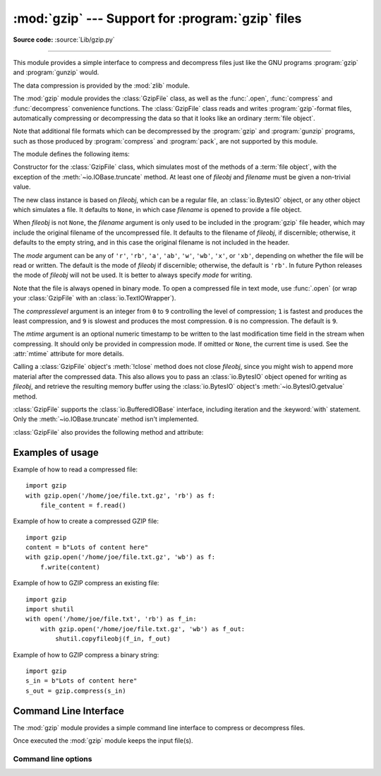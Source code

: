 :mod:`gzip` --- Support for :program:`gzip` files
=================================================

.. module:: gzip
   :synopsis: Interfaces for gzip compression and decompression using file objects.

**Source code:** :source:`Lib/gzip.py`

--------------

This module provides a simple interface to compress and decompress files just
like the GNU programs :program:`gzip` and :program:`gunzip` would.

The data compression is provided by the :mod:`zlib` module.

The :mod:`gzip` module provides the :class:`GzipFile` class, as well as the
:func:`.open`, :func:`compress` and :func:`decompress` convenience functions.
The :class:`GzipFile` class reads and writes :program:`gzip`\ -format files,
automatically compressing or decompressing the data so that it looks like an
ordinary :term:`file object`.

Note that additional file formats which can be decompressed by the
:program:`gzip` and :program:`gunzip` programs, such  as those produced by
:program:`compress` and :program:`pack`, are not supported by this module.

The module defines the following items:


.. function:: open(filename, mode='rb', compresslevel=9, encoding=None, errors=None, newline=None)

   Open a gzip-compressed file in binary or text mode, returning a :term:`file
   object`.

   The *filename* argument can be an actual filename (a :class:`str` or
   :class:`bytes` object), or an existing file object to read from or write to.

   The *mode* argument can be any of ``'r'``, ``'rb'``, ``'a'``, ``'ab'``,
   ``'w'``, ``'wb'``, ``'x'`` or ``'xb'`` for binary mode, or ``'rt'``,
   ``'at'``, ``'wt'``, or ``'xt'`` for text mode. The default is ``'rb'``.

   The *compresslevel* argument is an integer from 0 to 9, as for the
   :class:`GzipFile` constructor.

   For binary mode, this function is equivalent to the :class:`GzipFile`
   constructor: ``GzipFile(filename, mode, compresslevel)``. In this case, the
   *encoding*, *errors* and *newline* arguments must not be provided.

   For text mode, a :class:`GzipFile` object is created, and wrapped in an
   :class:`io.TextIOWrapper` instance with the specified encoding, error
   handling behavior, and line ending(s).

   .. versionchanged:: 3.3
      Added support for *filename* being a file object, support for text mode,
      and the *encoding*, *errors* and *newline* arguments.

   .. versionchanged:: 3.4
      Added support for the ``'x'``, ``'xb'`` and ``'xt'`` modes.

   .. versionchanged:: 3.6
      Accepts a :term:`path-like object`.

.. exception:: BadGzipFile

   An exception raised for invalid gzip files.  It inherits from :exc:`OSError`.
   :exc:`EOFError` and :exc:`zlib.error` can also be raised for invalid gzip
   files.

   .. versionadded:: 3.8

.. class:: GzipFile(filename=None, mode=None, compresslevel=9, fileobj=None, mtime=None)

   Constructor for the :class:`GzipFile` class, which simulates most of the
   methods of a :term:`file object`, with the exception of the :meth:`~io.IOBase.truncate`
   method.  At least one of *fileobj* and *filename* must be given a non-trivial
   value.

   The new class instance is based on *fileobj*, which can be a regular file, an
   :class:`io.BytesIO` object, or any other object which simulates a file.  It
   defaults to ``None``, in which case *filename* is opened to provide a file
   object.

   When *fileobj* is not ``None``, the *filename* argument is only used to be
   included in the :program:`gzip` file header, which may include the original
   filename of the uncompressed file.  It defaults to the filename of *fileobj*, if
   discernible; otherwise, it defaults to the empty string, and in this case the
   original filename is not included in the header.

   The *mode* argument can be any of ``'r'``, ``'rb'``, ``'a'``, ``'ab'``, ``'w'``,
   ``'wb'``, ``'x'``, or ``'xb'``, depending on whether the file will be read or
   written.  The default is the mode of *fileobj* if discernible; otherwise, the
   default is ``'rb'``.  In future Python releases the mode of *fileobj* will
   not be used.  It is better to always specify *mode* for writing.

   Note that the file is always opened in binary mode. To open a compressed file
   in text mode, use :func:`.open` (or wrap your :class:`GzipFile` with an
   :class:`io.TextIOWrapper`).

   The *compresslevel* argument is an integer from ``0`` to ``9`` controlling
   the level of compression; ``1`` is fastest and produces the least
   compression, and ``9`` is slowest and produces the most compression. ``0``
   is no compression. The default is ``9``.

   The *mtime* argument is an optional numeric timestamp to be written to
   the last modification time field in the stream when compressing.  It
   should only be provided in compression mode.  If omitted or ``None``, the
   current time is used.  See the :attr:`mtime` attribute for more details.

   Calling a :class:`GzipFile` object's :meth:`!close` method does not close
   *fileobj*, since you might wish to append more material after the compressed
   data.  This also allows you to pass an :class:`io.BytesIO` object opened for
   writing as *fileobj*, and retrieve the resulting memory buffer using the
   :class:`io.BytesIO` object's :meth:`~io.BytesIO.getvalue` method.

   :class:`GzipFile` supports the :class:`io.BufferedIOBase` interface,
   including iteration and the :keyword:`with` statement.  Only the
   :meth:`~io.IOBase.truncate` method isn't implemented.

   :class:`GzipFile` also provides the following method and attribute:

   .. method:: peek(n)

      Read *n* uncompressed bytes without advancing the file position.
      At most one single read on the compressed stream is done to satisfy
      the call.  The number of bytes returned may be more or less than
      requested.

      .. note:: While calling :meth:`peek` does not change the file position of
         the :class:`GzipFile`, it may change the position of the underlying
         file object (e.g. if the :class:`GzipFile` was constructed with the
         *fileobj* parameter).

      .. versionadded:: 3.2

   .. attribute:: mtime

      When decompressing, the value of the last modification time field in
      the most recently read header may be read from this attribute, as an
      integer.  The initial value before reading any headers is ``None``.

      All :program:`gzip` compressed streams are required to contain this
      timestamp field.  Some programs, such as :program:`gunzip`\ , make use
      of the timestamp.  The format is the same as the return value of
      :func:`time.time` and the :attr:`~os.stat_result.st_mtime` attribute of
      the object returned by :func:`os.stat`.

   .. attribute:: name

      The path to the gzip file on disk, as a :class:`str` or :class:`bytes`.
      Equivalent to the output of :func:`os.fspath` on the original input path,
      with no other normalization, resolution or expansion.

   .. versionchanged:: 3.1
      Support for the :keyword:`with` statement was added, along with the
      *mtime* constructor argument and :attr:`mtime` attribute.

   .. versionchanged:: 3.2
      Support for zero-padded and unseekable files was added.

   .. versionchanged:: 3.3
      The :meth:`io.BufferedIOBase.read1` method is now implemented.

   .. versionchanged:: 3.4
      Added support for the ``'x'`` and ``'xb'`` modes.

   .. versionchanged:: 3.5
      Added support for writing arbitrary
      :term:`bytes-like objects <bytes-like object>`.
      The :meth:`~io.BufferedIOBase.read` method now accepts an argument of
      ``None``.

   .. versionchanged:: 3.6
      Accepts a :term:`path-like object`.

   .. versionchanged:: 3.12
      Remove the ``filename`` attribute, use the :attr:`~GzipFile.name`
      attribute instead.

   .. deprecated:: 3.9
      Opening :class:`GzipFile` for writing without specifying the *mode*
      argument is deprecated.


.. function:: compress(data, compresslevel=9, *, mtime=None)

   Compress the *data*, returning a :class:`bytes` object containing
   the compressed data.  *compresslevel* and *mtime* have the same meaning as in
   the :class:`GzipFile` constructor above. When *mtime* is set to ``0``, this
   function is equivalent to :func:`zlib.compress` with *wbits* set to ``31``.
   The zlib function is faster.

   .. versionadded:: 3.2
   .. versionchanged:: 3.8
      Added the *mtime* parameter for reproducible output.
   .. versionchanged:: 3.11
      Speed is improved by compressing all data at once instead of in a
      streamed fashion. Calls with *mtime* set to ``0`` are delegated to
      :func:`zlib.compress` for better speed.

.. function:: decompress(data)

   Decompress the *data*, returning a :class:`bytes` object containing the
   uncompressed data. This function is capable of decompressing multi-member
   gzip data (multiple gzip blocks concatenated together). When the data is
   certain to contain only one member the :func:`zlib.decompress` function with
   *wbits* set to 31 is faster.

   .. versionadded:: 3.2
   .. versionchanged:: 3.11
      Speed is improved by decompressing members at once in memory instead of in
      a streamed fashion.

.. _gzip-usage-examples:

Examples of usage
-----------------

Example of how to read a compressed file::

   import gzip
   with gzip.open('/home/joe/file.txt.gz', 'rb') as f:
       file_content = f.read()

Example of how to create a compressed GZIP file::

   import gzip
   content = b"Lots of content here"
   with gzip.open('/home/joe/file.txt.gz', 'wb') as f:
       f.write(content)

Example of how to GZIP compress an existing file::

   import gzip
   import shutil
   with open('/home/joe/file.txt', 'rb') as f_in:
       with gzip.open('/home/joe/file.txt.gz', 'wb') as f_out:
           shutil.copyfileobj(f_in, f_out)

Example of how to GZIP compress a binary string::

   import gzip
   s_in = b"Lots of content here"
   s_out = gzip.compress(s_in)

.. seealso::

   Module :mod:`zlib`
      The basic data compression module needed to support the :program:`gzip` file
      format.


.. program:: gzip

.. _gzip-cli:

Command Line Interface
----------------------

The :mod:`gzip` module provides a simple command line interface to compress or
decompress files.

Once executed the :mod:`gzip` module keeps the input file(s).

.. versionchanged:: 3.8

   Add a new command line interface with a usage.
   By default, when you will execute the CLI, the default compression level is 6.

Command line options
^^^^^^^^^^^^^^^^^^^^

.. option:: file

   If *file* is not specified, read from :data:`sys.stdin`.

.. option:: --fast

   Indicates the fastest compression method (less compression).

.. option:: --best

   Indicates the slowest compression method (best compression).

.. option:: -d, --decompress

   Decompress the given file.

.. option:: -h, --help

   Show the help message.
